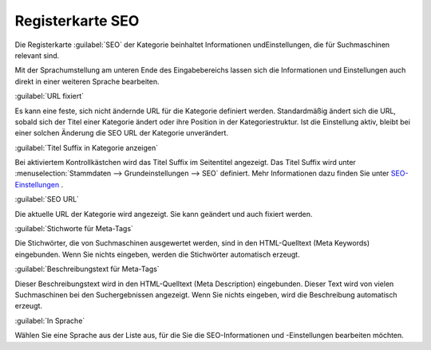 ﻿Registerkarte SEO
*****************
Die Registerkarte :guilabel:`SEO` der Kategorie beinhaltet Informationen und\Einstellungen, die für Suchmaschinen relevant sind.

.. image:: ../../media/screenshots-de/oxbabo01.png
   :alt: Kategorien - Registerkarte SEO
   :height: 317
   :width: 650

Mit der Sprachumstellung am unteren Ende des Eingabebereichs lassen sich die Informationen und Einstellungen auch direkt in einer weiteren Sprache bearbeiten.

:guilabel:`URL fixiert`

Es kann eine feste, sich nicht ändernde URL für die Kategorie definiert werden. Standardmäßig ändert sich die URL, sobald sich der Titel einer Kategorie ändert oder ihre Position in der Kategoriestruktur. Ist die Einstellung aktiv, bleibt bei einer solchen Änderung die SEO URL der Kategorie unverändert.

:guilabel:`Titel Suffix in Kategorie anzeigen`

Bei aktiviertem Kontrollkästchen wird das Titel Suffix im Seitentitel angezeigt. Das Titel Suffix wird unter :menuselection:`Stammdaten --> Grundeinstellungen --> SEO` definiert. Mehr Informationen dazu finden Sie unter `SEO-Einstellungen <../../konfiguration/seo-einstellungen.html>`_ .

:guilabel:`SEO URL`

Die aktuelle URL der Kategorie wird angezeigt. Sie kann geändert und auch fixiert werden.

:guilabel:`Stichworte für Meta-Tags`

Die Stichwörter, die von Suchmaschinen ausgewertet werden, sind in den HTML-Quelltext (Meta Keywords) eingebunden. Wenn Sie nichts eingeben, werden die Stichwörter automatisch erzeugt.

:guilabel:`Beschreibungstext für Meta-Tags`

Dieser Beschreibungstext wird in den HTML-Quelltext (Meta Description) eingebunden. Dieser Text wird von vielen Suchmaschinen bei den Suchergebnissen angezeigt. Wenn Sie nichts eingeben, wird die Beschreibung automatisch erzeugt.

:guilabel:`In Sprache`

Wählen Sie eine Sprache aus der Liste aus, für die Sie die SEO-Informationen und -Einstellungen bearbeiten möchten.